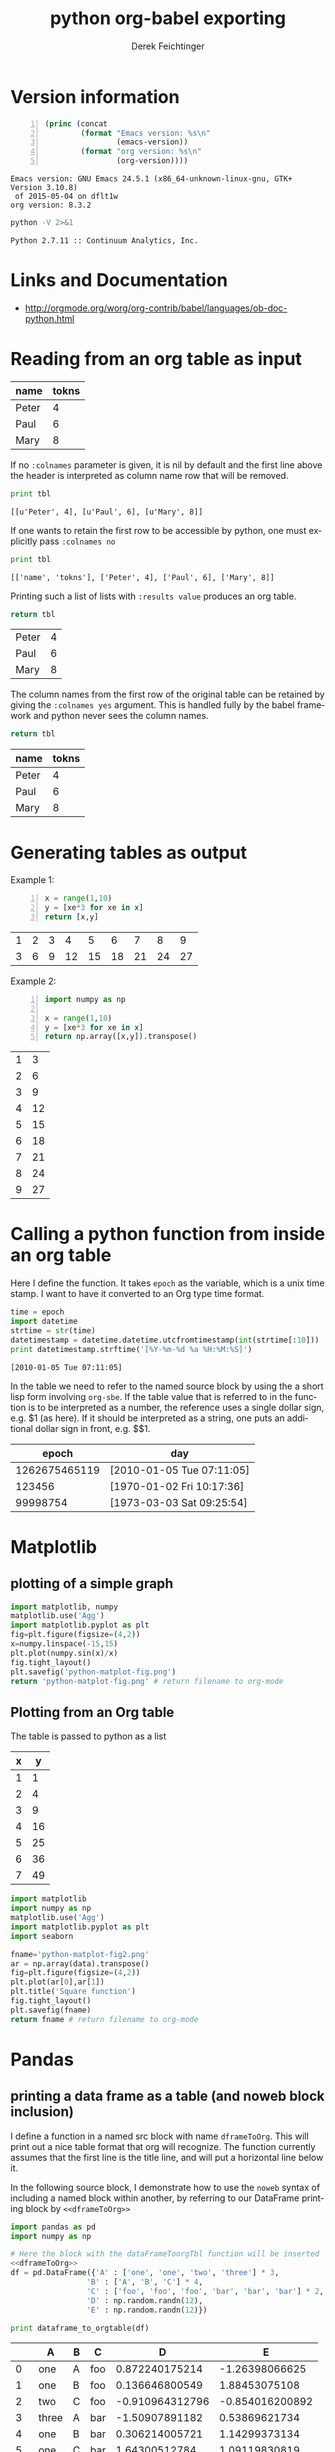 #+TITLE: python org-babel exporting
# #+DATE: <2013-07-10 Wed>
#+AUTHOR: Derek Feichtinger
#+EMAIL: derek.feichtinger@psi.ch
#+OPTIONS: ':nil *:t -:t ::t <:t H:3 \n:nil ^:t arch:headline
#+OPTIONS: author:t c:nil creator:comment d:(not LOGBOOK) date:t e:t
#+OPTIONS: email:nil f:t inline:t num:t p:nil pri:nil stat:t tags:t
#+OPTIONS: tasks:t tex:t timestamp:t toc:t todo:t |:t
# #+CREATOR: Emacs 24.3.1 (Org mode 8.0.5)
#+DESCRIPTION:
#+EXCLUDE_TAGS: noexport
#+KEYWORDS:
#+LANGUAGE: en
#+SELECT_TAGS: export
* Version information
  #+BEGIN_SRC emacs-lisp -n :exports both
        (princ (concat
                (format "Emacs version: %s\n"
                        (emacs-version))
                (format "org version: %s\n"
                        (org-version))))        
  #+END_SRC

  #+RESULTS:
  : Emacs version: GNU Emacs 24.5.1 (x86_64-unknown-linux-gnu, GTK+ Version 3.10.8)
  :  of 2015-05-04 on dflt1w
  : org version: 8.3.2

  #+BEGIN_SRC sh :results output :exports both
  python -V 2>&1
  #+END_SRC

  #+RESULTS:
  : Python 2.7.11 :: Continuum Analytics, Inc.

* Links and Documentation
  - http://orgmode.org/worg/org-contrib/babel/languages/ob-doc-python.html

* Reading from an org table as input

  #+NAME: tableA
  | name  | tokns  |
  |-------+--------|
  | Peter |      4 |
  | Paul  |      6 |
  | Mary  |      8 |


  If no =:colnames= parameter is given, it is nil by default and the first line
  above the header is interpreted as column name row that will be removed.
  #+BEGIN_SRC python :results output :var tbl=tableA
  print tbl
  #+END_SRC

  #+RESULTS:
  : [[u'Peter', 4], [u'Paul', 6], [u'Mary', 8]]

  If one wants to retain the first row to be accessible by python, one
  must explicitly pass =:colnames no=
  #+BEGIN_SRC python :results output :var tbl=tableA :colnames no
  print tbl
  #+END_SRC

  #+RESULTS:
  : [['name', 'tokns'], ['Peter', 4], ['Paul', 6], ['Mary', 8]]
  
  Printing such a list of lists with =:results value= produces an org table.
  #+BEGIN_SRC python :results value :var tbl=tableA
  return tbl
  #+END_SRC

  #+RESULTS:
  | Peter | 4 |
  | Paul  | 6 |
  | Mary  | 8 |

  The column names from the first row of the original table can be
  retained by giving the =:colnames yes= argument. This is handled
  fully by the babel framework and python never sees the column
  names.
  #+BEGIN_SRC python :results value :var tbl=tableA :colnames yes
  return tbl
  #+END_SRC

  #+RESULTS:
  | name  | tokns |
  |-------+-------|
  | Peter |     4 |
  | Paul  |     6 |
  | Mary  |     8 |

  
* Generating tables as output

  Example 1:
  #+BEGIN_SRC python -n :exports both :results value table
    x = range(1,10)
    y = [xe*3 for xe in x]
    return [x,y]
  #+END_SRC

  #+RESULTS:
  | 1 | 2 | 3 |  4 |  5 |  6 |  7 |  8 |  9 |
  | 3 | 6 | 9 | 12 | 15 | 18 | 21 | 24 | 27 |



  Example 2:
  #+BEGIN_SRC python -n :exports both :results value table
import numpy as np

x = range(1,10)
y = [xe*3 for xe in x]
return np.array([x,y]).transpose()
  #+END_SRC

  #+RESULTS:
  | 1 |  3 |
  | 2 |  6 |
  | 3 |  9 |
  | 4 | 12 |
  | 5 | 15 |
  | 6 | 18 |
  | 7 | 21 |
  | 8 | 24 |
  | 9 | 27 |

* Calling a python function from inside an org table

  Here I define the function. It takes =epoch= as the variable, which
  is a unix time stamp. I want to have it converted to an Org type
  time format.
  
    #+NAME: epoch2day
    #+BEGIN_SRC python :results output :var epoch=1262675465119 :exports both
    time = epoch
    import datetime
    strtime = str(time)
    datetimestamp = datetime.datetime.utcfromtimestamp(int(strtime[:10]))
    print datetimestamp.strftime('[%Y-%m-%d %a %H:%M:%S]')
    #+END_SRC

    #+RESULTS: epoch2day
    : [2010-01-05 Tue 07:11:05]

  In the table we need to refer to the named source block by using the
  a short lisp form involving =org-sbe=. If the table value that is
  referred to in the function is to be interpreted as a number, the
  reference uses a single dollar sign, e.g. $1 (as here). If it should
  be interpreted as a string, one puts an additional dollar sign in
  front, e.g. $$1.
    
    
    |         epoch | day                       |
    |---------------+---------------------------|
    | 1262675465119 | [2010-01-05 Tue 07:11:05] |
    |        123456 | [1970-01-02 Fri 10:17:36] |
    |      99998754 | [1973-03-03 Sat 09:25:54] |
    #+TBLFM: $2='(org-sbe epoch2day (epoch $1))
    
* Matplotlib
** plotting of a simple graph
#+begin_src python :results file :exports both
import matplotlib, numpy
matplotlib.use('Agg')
import matplotlib.pyplot as plt
fig=plt.figure(figsize=(4,2))
x=numpy.linspace(-15,15)
plt.plot(numpy.sin(x)/x)
fig.tight_layout()
plt.savefig('python-matplot-fig.png')
return 'python-matplot-fig.png' # return filename to org-mode
#+end_src

#+RESULTS:
[[file:python-matplot-fig.png]]

** Plotting from an Org table

The table is passed to python as a list

#+TBLNAME: table1
| x |  y |
|---+----|
| 1 |  1 |
| 2 |  4 |
| 3 |  9 |
| 4 | 16 |
| 5 | 25 |
| 6 | 36 |
| 7 | 49 |
#+TBLFM: @2$2..@>$2=$1*$1::@3$1..@>$1=@-1 + 1

#+begin_src python :results file :var data=table1 :exports both
import matplotlib
import numpy as np
matplotlib.use('Agg')
import matplotlib.pyplot as plt
import seaborn

fname='python-matplot-fig2.png'
ar = np.array(data).transpose()
fig=plt.figure(figsize=(4,2))
plt.plot(ar[0],ar[1])
plt.title('Square function')
fig.tight_layout()
plt.savefig(fname)
return fname # return filename to org-mode
#+end_src

#+RESULTS:
[[file:python-matplot-fig2.png]]

* Pandas
** printing a data frame as a table (and noweb block inclusion)

   I define a function in a named src block with name =dframeToOrg=.
   This will print out a nice table format that org will recognize.
   The function currently assumes that the first line is the title
   line, and will put a horizontal line below it.
   
#+NAME: dframeToOrg
    #+BEGIN_SRC python :tangle orgbabelhelper.py :exports source
  import datetime as dt
  def dataframe_to_orgtable(dframe, name=None, caption=None, attr=None,
                            index=True, date_format=None, hlines=None,
                            encoding='ascii'):
      """Returns a string containing the org table formatted data frame.
      """
      result=""
      if attr:
          result += "#+ATTR_LATEX: %s\n" % attr

      if caption:
          result += "#+CAPTION: %s\n" % caption

      if name:
          result += "#+NAME: %s\n" % name

      lines = '|' + dframe.to_csv(None, sep='|', line_terminator='|\n|',
                                  encoding=encoding, index=index, date_format=date_format).rstrip("|").rstrip("\n")

      hlines_tmp=[]
      if hlines is None:
          hlines_tmp.append(1) # per default add a hl after the 1st line
      else:
          for hl in hlines:
              if hl < 0:
                  hlines_tmp.append(len(lines.split('\n')) + hl)
              else:
                  hlines_tmp.append(hl)

      for i,l in enumerate(lines.split('\n')):
          if i in hlines_tmp:
              result +=  "|-----\n"
          result += l
          result += "\n"
      return result

   #+END_SRC

   In the following source block, I demonstrate how to use the =noweb=
   syntax of including a named block within another, by referring to
   our DataFrame printing block by =<<dframeToOrg>>=

   #+BEGIN_SRC python :results output raw drawer :noweb yes :exports both
    import pandas as pd
    import numpy as np

    # Here the block with the dataFrameToorgTbl function will be inserted
    <<dframeToOrg>>
    df = pd.DataFrame({'A' : ['one', 'one', 'two', 'three'] * 3,
                     'B' : ['A', 'B', 'C'] * 4,
                     'C' : ['foo', 'foo', 'foo', 'bar', 'bar', 'bar'] * 2,
                     'D' : np.random.randn(12),
                     'E' : np.random.randn(12)})

    print dataframe_to_orgtable(df)
   #+END_SRC

   #+RESULTS:
   :RESULTS:
   |    | A     | B | C   |               D |               E |
   |----+-------+---+-----+-----------------+-----------------|
   |  0 | one   | A | foo |  0.872240175214 |  -1.26398066625 |
   |  1 | one   | B | foo |  0.136646800549 |   1.88453075108 |
   |  2 | two   | C | foo | -0.910964312796 | -0.854016200892 |
   |  3 | three | A | bar |  -1.50907891182 |   0.53869621734 |
   |  4 | one   | B | bar |  0.306214005721 |   1.14299373134 |
   |  5 | one   | C | bar |   1.64300512784 |   1.09119830819 |
   |  6 | two   | A | foo |   1.02800078339 | -0.535545584301 |
   |  7 | three | B | foo | -0.753293761747 |   2.57602543077 |
   |  8 | one   | C | foo |  0.622858820185 |   1.42443847379 |
   |  9 | one   | A | bar |  0.428105966677 | -0.295770935735 |
   | 10 | two   | B | bar | -0.652006453975 |   2.78098534496 |
   | 11 | three | C | bar | -0.103665330452 |   1.09577979596 |

   :END:



   The noweb syntax is mostly used in literate programing, where
   we produce code files from the org file (the process is
   called /tangling/).

*** data frame printing using Ipython.display   
   As an alternative, the display function from Ipython is also able
   to align a frame. I only managed to get =diplay_pretty= working
   up to now, and its output is lacking table separators. So, it
   only displays nicely in an example environment.

   The display_latex and display_html functions produce no output.
   
   #+BEGIN_SRC python :results output verbatim :noweb yes :exports both
     import pandas as pd
     import numpy as np
     from IPython.display import display_pretty

     df = pd.DataFrame({'A' : ['one', 'one', 'two', 'three'] * 3,
                      'B' : ['A', 'B', 'C'] * 4,
                      'C' : ['foo', 'foo', 'foo', 'bar', 'bar', 'bar'] * 2,
                      'D' : np.random.randn(12),
                      'E' : np.random.randn(12)})

     display_pretty(df)
   #+END_SRC

   #+RESULTS:
   #+begin_example
	   A  B    C         D         E
   0     one  A  foo  0.667950 -0.266868
   1     one  B  foo  0.369191 -0.795070
   2     two  C  foo -0.780600 -1.273259
   3   three  A  bar  0.150728 -1.535735
   4     one  B  bar  0.026353 -0.316189
   5     one  C  bar  0.485256 -0.254337
   6     two  A  foo  0.119993  0.698165
   7   three  B  foo -1.014094 -0.055146
   8     one  C  foo -0.302114 -0.414778
   9     one  A  bar -0.508872  0.852937
   10    two  B  bar  0.095404  1.048710
   11  three  C  bar -1.303801 -0.491319
#+end_example
   
*** an older and simpler dataFrame printing alternative:
   In order to get a nice org table, it is necessary to pass the
   frame's contents back as a list. The column names end up as the
   first row in the table. I cut this row away by using the [1:]
   slice.

    #+BEGIN_SRC python :results value table
    import pandas as pd
    import numpy as np
    import sys

    df = pd.DataFrame({'A' : ['one', 'one', 'two', 'three'] * 3,
                     'B' : ['A', 'B', 'C'] * 4,
                     'C' : ['foo', 'foo', 'foo', 'bar', 'bar', 'bar'] * 2,
                     'D' : np.random.randn(12),
                     'E' : np.random.randn(12)})

    return(np.array(list(df.T.itertuples())).transpose()[1:])

  #+END_SRC

  #+RESULTS:
  | one   | A | foo |   0.0938808446011 |  0.164297355457 |
  | one   | B | foo |   -0.789300199571 | -0.511961867306 |
  | two   | C | foo |     1.95021689376 | 0.0232752902683 |
  | three | A | bar |    0.510081471979 |  0.528985415096 |
  | one   | B | bar |   -0.488878857101 |   1.25402845388 |
  | one   | C | bar |   -0.184935360749 | -0.732186323506 |
  | two   | A | foo |    -1.77738274849 | -0.955535365892 |
  | three | B | foo |   -0.804053077993 |  -1.53545424683 |
  | one   | C | foo |   -0.475823420406 | -0.597569166696 |
  | one   | A | bar |   -0.122500579966 | -0.390227759637 |
  | two   | B | bar |   -0.182471796578 | -0.394139328993 |
  | three | C | bar | -0.00648778760846 | 0.0199194965102 |

** plotting a data frame (and placing a code reference)
#+TBLNAME: table2
| x |  y |
|---+----|
| 1 |  1 |
| 2 |  4 |
| 3 |  9 |
| 4 | 16 |
| 5 | 25 |
| 6 | 36 |
| 7 | 49 |
#+TBLFM: @2$2..@>$2=$1*$1::@3$1..@>$1=@-1 + 1

Here we also show how a code reference works. It can be inserted using
the *org-store-link* command while editing the src code in the dedicated
buffer:

In line [[(zcol)]] we define a new column (in this sentence you should see
the number of the respective line in the exported file)

The *-r* flag in the =BEGIN_SRC= line removes the reference string
from the source code listing in the output (else the string would have
ended up in the exported version's source code).  Regrettably the
reference is not removed when the code gets executed, so I need to
insert language specific commenting to keep the code functional.

  #+BEGIN_SRC python -n -r :results file :var data=table2 :exports both
    import matplotlib
    import matplotlib.pyplot as plt
    import pandas as pd
    import numpy as np
    matplotlib.use('Agg')
    import seaborn
    
    fname='python-matplot-fig3.png'
    df = pd.DataFrame(data)
    df.columns = ['x','y']
    df['z'] = df['x'] * 3                                             #(ref:zcol)
    
    df.plot(figsize=(4,2))
    plt.savefig(fname)
    return fname
  #+END_SRC

  #+RESULTS:
  [[file:python-matplot-fig3.png]]

** time series resampling

  Let's say we are taking measurements twice a day, every 12h.
  #+BEGIN_SRC python :results value table :exports both
import pandas as pd
import numpy as np
import matplotlib.pyplot as plt

ts = pd.date_range('2013-07-01 06:00:00', periods=20, freq='12h')
val = [x * 10.0 for x in range(len(ts))]

tdf = pd.DataFrame({'value': val}, index=ts)
# Now we put one observation as invalid
tdf.value[14] = np.NaN
# and we delete another one
#tdf = tdf.drop(tdf.index[2])
tdf = tdf.drop(tdf.index[6:8])

newdf = tdf.resample('1D', loffset='6h',how='min').rename(columns={'value': '1D_resample'})
newdf['diff'] = newdf.diff()

return pd.concat([tdf,newdf], join='inner',axis=1)

  #+END_SRC

  #+RESULTS:
  #+begin_example
  value  1D_resample  diff
  2013-07-01 06:00:00      0            0   NaN
  2013-07-02 06:00:00     20           20    20
  2013-07-03 06:00:00     40           40    20
  2013-07-05 06:00:00     80           80   NaN
  2013-07-06 06:00:00    100          100    20
  2013-07-07 06:00:00    120          120    20
  2013-07-08 06:00:00    NaN          150    30
  2013-07-09 06:00:00    160          160    10
  2013-07-10 06:00:00    180          180    20
#+end_example

** Pie plot from table

   Instead of the default percent labels in the pie sections, I use a lambda
   function to put in the original values.

   #+BEGIN_SRC python :results file :var tbl=tableA fname="pie-plot.png" :colnames no
     import matplotlib
     import matplotlib.pyplot as plt
     import pandas as pd
     import numpy as np
     import seaborn

     df = pd.DataFrame(tbl)
     df.columns = df.iloc[0,:]
     df = df.iloc[1:,:]
     df.set_index('name', inplace=True)

     dfsum = df['tokns'].sum()
     df.plot(kind='pie',
             y='tokns',
             fontsize=20,
             autopct=lambda v: int(np.round(v*dfsum/100, 0)),
             figsize=(6,6))
     plt.savefig(fname)
     return fname
   #+END_SRC

   #+RESULTS:
   [[file:pie-plot.png]]


* Sympy

  I define a post-wrapping function for putting the results into the desired equation environment for
  LaTeX exporting.

  #+NAME: scrWrapEquation
  #+BEGIN_SRC sh :results output :exports source :var=outp
    cat <<EOF
    \begin{equation}
    $outp
    \end{equation}
    EOF
  #+END_SRC

  The correct preview of the resulting LaTeX fragment I only get with
  the /output drawer/ results options. I tested rendering with the
  =:results latex= option, but the resulting LaTeX block is not
  rendered by the =org-toggle-latex-fragment= command (=C-c C-x C-l=).
  
  #+BEGIN_SRC python :results output drawer :exports both :post scrWrapEquation(outp=*this*)
    import sympy as sym

    x = sym.Symbol('x')
    k = sym.Symbol('k')

    print sym.latex(sym.Integral(1/x, x))
  #+END_SRC

  #+RESULTS:
  :RESULTS:
  \begin{equation}
  \int \frac{1}{x}\, dx
  \end{equation}
  :END:

  The above LaTeX equation is also rendered nicely in the HTML export.
  

  For simple in-buffer consummation, one may also want to just use the ASCII output
  #+BEGIN_SRC python :results output :exports both
    import sympy as sym
    import sys

    x = sym.Symbol('x')
    k = sym.Symbol('k')

    print sym.pretty_print(sym.Integral(1/x, x))

  #+END_SRC

  #+RESULTS:
  :   /    
  :  |     
  :  | 1   
  :  | - dx
  :  | x   
  :  |     
  : /      
  : None

  Or as an alternative, the unicode rendering.
  
  #+BEGIN_SRC python :results output :exports both
    import sympy as sym
    import sys

    import codecs
    sys.stdout = codecs.getwriter('utf8')(sys.stdout)

    x = sym.Symbol('x')
    k = sym.Symbol('k')

    print sym.pretty_print(sym.Integral(1/x, x), use_unicode=True)

  #+END_SRC

  #+RESULTS:
  : ⌠     
  : ⎮ 1   
  : ⎮ ─ dx
  : ⎮ x   
  : ⌡     
  : None

* Unicode related problems in Org Babel
** some tests of stdout encoding for different use cases

   Here, I am looking at the default encoding that is set on stdin and
   stdout for a number of situations involving script execution in
   a normal subprocess, in a shell, and to a pipe.

   Running the commands in a shell environment

   #+BEGIN_SRC python :session py1 :results output
     import sys
     print 'stdin encoding is ', sys.stdin.encoding, '| tty: ', sys.stdout.isatty()
     print 'stdout encoding is ', sys.stdout.encoding,'| tty: ', sys.stdout.isatty()
   #+END_SRC

   #+RESULTS:
   : 
   : stdin encoding is  UTF-8 | tty:  True
   : stdout encoding is  UTF-8 | tty:  True

   Running them in a standard babel block

   #+BEGIN_SRC python :results output :tangle /tmp/pyencode.py :prologue "# -*- coding: utf-8 -*-"
     import sys
     print 'stdin encoding is ', sys.stdin.encoding, '| tty: ', sys.stdout.isatty()
     print 'stdout encoding is ', sys.stdout.encoding, '| tty: ', sys.stdout.isatty()
   #+END_SRC

   #+RESULTS:
   : stdin encoding is  None | tty:  False
   : stdout encoding is  None | tty:  False

   I tangle the code and redo both experiments by invoking the resulting python
   file.
   #+BEGIN_SRC sh :results output
     python /tmp/pyencode.py
   #+END_SRC

   #+RESULTS:
   : stdin encoding is  None | tty:  False
   : stdout encoding is  None | tty:  False

   #+BEGIN_SRC sh :results output :session sh1
     python /tmp/pyencode.py
   #+END_SRC

   #+RESULTS:
   : stdin encoding is  UTF-8 | tty:  True
   : stdout encoding is  UTF-8 | tty:  True

   When piping into another command, the stdout encoding is set to None, even
   though we are still in an interactive shell.
   
   #+BEGIN_SRC sh :results output :session sh1
     python /tmp/pyencode.py | cat
   #+END_SRC

   #+RESULTS:
   : stdin encoding is  UTF-8 | tty:  False
   : stdout encoding is  None | tty:  False


   Note: The stdout.encoding value tells what kind of encoded string
   *is expected* on stdout, not what encoder is set when sending the
   bytes towards stdout!
   
   Printing unicode to a stdout that has its encoding set to "None"
   (=ASCII) leads to an error.
   #+BEGIN_SRC python :results output :prologue "# -*- coding: utf-8 -*-" :tangle /tmp/pyencode4.py :shebang "# -*- coding: utf-8 -*-" 
     import sys
     try:
         print u'äöü'
     except:
         print sys.exc_info()[0]
   #+END_SRC

   #+RESULTS:
   : <type 'exceptions.UnicodeEncodeError'>

   In an interactive shell session this works, because the stdout's encoding
   is set to UTF-8.

   #+BEGIN_SRC python :results output :session py1
     print u'äöü'
   #+END_SRC

   #+RESULTS:
   : äöü

   But if we redirect to e.g. cat, then the stdout encoding of the
   python script is set to 'None' as demonstrated above, and this leads to an
   encoding error.

   #+BEGIN_SRC sh :results output :session sh1
     python /tmp/pyencode4.py | cat
   #+END_SRC

   #+RESULTS:
   : 
   : <type 'exceptions.UnicodeEncodeError'>
** defining the src block coding system with a preamble
   The coding system for the babel source block itself should be set
   with a preamble like this (which actually python copied from the
   Emacs way of doing things)
   : :prologue "# -*- coding: utf-8 -*-"
   You should not put the coding information as the first line in a
   babel block, because you cannot be sure that it will end up
   as the first line in the file that is executed. E.g. if you
   define variables using =:var=, lines with these variable settings
   will end up in front of the lines from the babel block. The
   preamble is the safer option. This solution is mentioned on
   [[http://orgmode.org/worg/org-contrib/babel/languages/ob-doc-python.html#orgheadline12][the Worg website]].

   Without the preamble the following src block would produce an error
   : SyntaxError: Non-ASCII character '\xc3' in file <stdin> on line 1, but no encoding declared
  
   #+BEGIN_SRC python :results output :exports both :prologue "# -*- coding: utf-8 -*-"
     a="äöü"
     print a, 'len=', len(a)

   #+END_SRC  

   #+RESULTS:
   : äöü len= 6

   As can be seen when looking at the string's length, there is more
   going on then a naive look at input and output suggests. The
   passed-in string is actually an utf-8 encoded bytestring with
   length 6 that is correctly rendered upon output in Emacs.
   
** Strings sent to stdout must be encoded to be correct ASCII
   The stdout to which org babel writes expects an ASCII stream. If
   one wants to print python unicode strings, the unicode strings must
   get encoded using 'utf-8' encoding, so that none of the bytes in the
   string contain values > 127.

   This is all a bit cumbersome but seems to be solved when only using python3.

   #+BEGIN_SRC python :results output :exports both :prologue "# -*- coding: utf-8 -*-"
     import sys
     print 'stdout encoding is ', sys.stdout.encoding
     print 'default encoding is %s\n' % sys.getdefaultencoding()

     strg = u'Can we see Umlauts? äöü. And accents? éè.'

     try:
         print strg
     except:
         print "Expected error printing unicode string to ascii stdout:\n", sys.exc_info()[0]

     print '\nexplicit utf-8 encoding of the unicode string'
     print strg.encode('utf-8')


     import codecs
     sys.stdout = codecs.getwriter('utf8')(sys.stdout)

     print "\nSetting an encoder for all stdout output:\n", strg
   #+END_SRC

   #+RESULTS:
   #+begin_example
   stdout encoding is  None
   default encoding is ascii

   Expected error printing unicode string to ascii stdout:
   <type 'exceptions.UnicodeEncodeError'>

   explicit utf-8 encoding of the unicode string
   Can we see Umlauts? äöü. And accents? éè.

   Setting an encoder for all stdout output:
   Can we see Umlauts? äöü. And accents? éè.
#+end_example

   When the codec has been set using getwriter, it is no longer possible to
   naively print the original bytestreams to stdout.
   
   #+BEGIN_SRC python :results output :exports both :prologue "# -*- coding: utf-8 -*-"
     import sys

     a = "äöü"
     print a

     import codecs
     sys.stdout = codecs.getwriter('utf8')(sys.stdout)

     print "After setting codec, I can print unicode strings:\n", a.decode('utf-8')

     print "\nBut I can no longer naively print the original bytestring:"
     try:
         print a
     except:
         print "Expected error:\n", sys.exc_info()[0]
         print sys.exc_info()[1]
   #+END_SRC

   #+RESULTS:
   : äöü
   : After setting codec, I can print unicode strings:
   : äöü
   : 
   : But I can no longer naively print the original bytestring:
   : Expected error:
   : <type 'exceptions.UnicodeDecodeError'>
   : 'ascii' codec can't decode byte 0xc3 in position 0: ordinal not in range(128)



   Another possibility is to change the default encoding fromm ASCII
   to utf-8 in sys, even though this is discouraged, since it requires
   reloading sys.
   #+BEGIN_SRC python :results output :exports both  :prologue "# -*- coding: utf-8 -*-"
     import sys

     strg = u'Can we see Umlauts? äöü. And accents? éè.'

     print 'default encoding is now %s' % sys.getdefaultencoding()
     try:
         print strg
     except:
         print "Expected error:", sys.exc_info()[0]

     print '\nexplicit encoding:\n', strg.encode('utf-8')

     # THESE ARE THE RELEVANT LINES
     reload(sys)  
     sys.setdefaultencoding('utf8')

     print '\ndefault encoding is now %s' % sys.getdefaultencoding()
     print "Now it works:\n", strg

   #+END_SRC

   #+RESULTS:
   : default encoding is now ascii
   : Expected error: <type 'exceptions.UnicodeEncodeError'>
   : 
   : explicit encoding:
   : Can we see Umlauts? äöü. And accents? éè.
   : 
   : default encoding is now utf8
   : Now it works:
   : Can we see Umlauts? äöü. And accents? éè.

** passing in strings using the :var header argument (incl. tables)
*** simple string arguments
    #+BEGIN_SRC python :results output :var s="äöü"  :prologue "# -*- coding: utf-8 -*-"
      import sys
      print 'default encoding is %s' % sys.getdefaultencoding()

      print "defined in header var: ", s, type(s), len(s)

      b="äöü"
      print "defined as byte string in src block: ", b, type(b), len (b)

      c=u'äöü'
      print 'defined as unicode in src block with explicit encoding: ',
      print c.encode('utf-8'), type(c), len(c)

      #+END_SRC

    #+RESULTS:
    : default encoding is ascii
    : defined in header var:  äöü <type 'str'> 6
    : defined as byte string in src block:  äöü <type 'str'> 6
    : defined as unicode in src block with explicit encoding:  äöü <type 'unicode'> 3


*** passing in a table containing unicode strings
    Let's look at passing a table into a babel block:
   
    #+NAME: tableB
    | name  | tokens |
    |-------+--------|
    | Peter |     14 |
    | René  |     15 |
    | Sämi  |     15 |
    | Paul  |     16 |
    | Mary  |     18 |

   The strings in the table end up as utf-8 encoded bytestrings (type
   'str'). The bytestrings are correctly rendered when interpreted by
   Emacs, but inside of the python code we are dealing with the
   bytestrings.

   Inside the following script, I convert the values to unicode.
   To print unicode to the stdout (which here again by default
   expects an ASCII string, because stdout.encoding is set to None)
   When they are explicitely converted to unicode strings with either
   =item.decode('utf-8')= or =unicode(item, 'utf-8')= it is again necessary to
   specify a codec that converts them to utf-8 encoded bytestrings that are expected
   on stdout.

   It is certainly cleaner to work with strings converted to unicode. E.g., as is shown below, the
   length of a bytestring is often not equal to the length of characters in the string.

   I provide a simple function for the conversion.
  
   #+BEGIN_SRC python :results output :var tbl=tableB  :prologue "# -*- coding: utf-8 -*-"
     import sys

     print 'stdout encoding is ', sys.stdout.encoding
     print

     for row in tbl:
         print row[0], row[1]
     print

     print tbl
     print

     import codecs
     sys.stdout = codecs.getwriter('utf8')(sys.stdout)

     for row in tbl:
         for item in row:
             if type(item) is str:
                 sys.stdout.write("str len=%d ->  %s  unicode len=%d  | " %
                                  (len(item),
                                   unicode(item,'utf-8'), len(unicode(item,'utf-8'))))
             else:
                 sys.stdout.write("%d" % item)
         sys.stdout.write("\n")

     def orgtbl_to_unicode(tbl):
         """convert all bytestring elements in a list to unicode strings"""
         new=[]
         for row in tbl:
             new.append([i.decode('utf-8') if type(i) is str else i for i in row])
         return new

     print "\n", orgtbl_to_unicode(tbl), "\n"
     for row in orgtbl_to_unicode(tbl):
         print row[0], row[1]

   #+END_SRC

   #+RESULTS:
   #+begin_example
   stdout encoding is  None

   Peter 14
   René 15
   Sämi 15
   Paul 16
   Mary 18

   [['Peter', 14], ['Ren\xc3\xa9', 15], ['S\xc3\xa4mi', 15], ['Paul', 16], ['Mary', 18]]

   str len=5 ->  Peter  unicode len=5  | 14
   str len=5 ->  René  unicode len=4  | 15
   str len=5 ->  Sämi  unicode len=4  | 15
   str len=4 ->  Paul  unicode len=4  | 16
   str len=4 ->  Mary  unicode len=4  | 18

   [[u'Peter', 14], [u'Ren\xe9', 15], [u'S\xe4mi', 15], [u'Paul', 16], [u'Mary', 18]] 

   Peter 14
   René 15
   Sämi 15
   Paul 16
   Mary 18
#+end_example


   #+BEGIN_SRC python :results output :var tbl=tableB  :prologue "# -*- coding: utf-8 -*-" :colnames no :noweb yes
     import sys
     import pandas as pd
     from orgbabelhelper import *

     def orgtbl_to_unicode(tbl):
         """convert all bytestring elements in a list to unicode strings"""
         new=[]
         for row in tbl:
             new.append([i.decode('utf-8') if type(i) is str else i for i in row])
         return new

     print 'stdout encoding is ', sys.stdout.encoding
     print

     df = pd.DataFrame(tbl)
     df.columns = df.iloc[0,:]
     df = df.iloc[1:,:]

     print 'printing the bytestring dataframe fields may render correct, but the len'
     print 'of the fields proves that the character count is wrong:'
     for n in df['name']:
         print n, type(n), "len: %d" % len(n)
     print

     print df
     print

     print "We prepare a unicode encoded data frame"
     df_unicode = pd.DataFrame(orgtbl_to_unicode(tbl))
     df_unicode.columns = df_unicode.iloc[0,:]
     df_unicode = df_unicode.iloc[1:,:]

     print 'printing this directly seems to work due to pandas being smart'
     print df_unicode


     print 'printing the utf-8 encoded fields of the unicode frame:'
     for n in df_unicode['name']:
         print n.encode('utf-8'), type(n), "len: %d" % len(n)
     print

     print 'the data frame can be printed when converted to utf-8'
     print dataframe_to_orgtable(df_unicode, encoding='utf-8')

     #################################################

     print "\n\n---other approach----\nwe configure a UTF-8 writer codec for stdout"
     import codecs
     sys.stdout = codecs.getwriter('utf8')(sys.stdout)

     print "The writer expects unicode strings and will "
     print "   convert everything written to stdout to utf8"

     print "\nnaively printing the dataset containing the bytestrings does not work anymore:"
     try:
         print df
     except:
         print "Expected error:", sys.exc_info()[0]


     print "\nfor some reason directly printing the unicode data frame also fails:"
     try:
         print df_unicode
     except:
         print "Expected error:", sys.exc_info()[0]

     print "Our library dataframe_to_orgtable function produces a bytestring"
     df_str = dataframe_to_orgtable(df_unicode, encoding='utf-8')
     # the result is a utf-8 encoded byte string
     #print type(df_str)

     print "that can be printed with the defined utf-8 writer, if one again makes it unicode again"
     print unicode(df_str,'utf-8')

   #+END_SRC

   #+RESULTS:
   #+begin_example
   stdout encoding is  None

   printing the bytestring dataframe fields may render correct, but the len
   of the fields proves that the character count is wrong:
   Peter <type 'str'> len: 5
   René <type 'str'> len: 5
   Sämi <type 'str'> len: 5
   Paul <type 'str'> len: 4
   Mary <type 'str'> len: 4

   0   name tokens
   1  Peter     14
   2   René     15
   3   Sämi     15
   4   Paul     16
   5   Mary     18

   We prepare a unicode encoded data frame
   printing this directly seems to work due to pandas being smart
   0   name tokens
   1  Peter     14
   2   René     15
   3   Sämi     15
   4   Paul     16
   5   Mary     18
   printing the utf-8 encoded fields of the unicode frame:
   Peter <type 'unicode'> len: 5
   René <type 'unicode'> len: 4
   Sämi <type 'unicode'> len: 4
   Paul <type 'unicode'> len: 4
   Mary <type 'unicode'> len: 4

   the data frame can be printed when converted to utf-8
   ||name|tokens|
   |-----
   |1|Peter|14|
   |2|René|15|
   |3|Sämi|15|
   |4|Paul|16|
   |5|Mary|18|



   ---other approach----
   we configure a UTF-8 writer codec for stdout
   The writer expects unicode strings and will 
      convert everything written to stdout to utf8

   naively printing the dataset containing the bytestrings does not work anymore:
   Expected error: <type 'exceptions.UnicodeDecodeError'>

   for some reason directly printing the unicode data frame also fails:
   Expected error: <type 'exceptions.UnicodeDecodeError'>
   Our library dataframe_to_orgtable function produces a bytestring
   that can be printed with the defined utf-8 writer, if one again makes it unicode again
   ||name|tokens|
   |-----
   |1|Peter|14|
   |2|René|15|
   |3|Sämi|15|
   |4|Paul|16|
   |5|Mary|18|

#+end_example

   
* COMMENT Environment setup and test
  #+BEGIN_SRC python :exports both :results value
import sys
import pandas
return(sys.executable)

  #+END_SRC

  #+RESULTS:
  : /home/dfeich/py-virtualenv/notebook/bin/python

These definitions are necessary for having babel use the correct
virtual environment

Before using the anaconda python distribution I was a heavy user of python
virtualenv. I do not use this much any more, but these are the relevant
options:
- python-shell-virtualenv-path: only affects sessions via the run-python function
- org-babel-python-command: defines executable for non-session src blocks

# python-shell-virtualenv-path: "/home/dfeich/py-virtualenv/notebook"
# org-babel-python-command: "/home/dfeich/py-virtualenv/notebook/bin/python"

Local Variables:
org-babel-after-execute-hook: (lambda () (org-display-inline-images nil t) (org-redisplay-inline-images))
org-confirm-babel-evaluate: nil
org-export-babel-evaluate: nil
org-babel-sh-command: "/bin/bash"
End:

